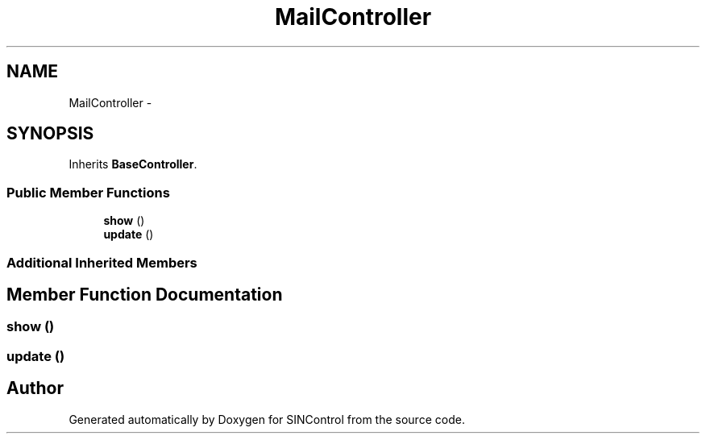 .TH "MailController" 3 "Thu May 21 2015" "SINControl" \" -*- nroff -*-
.ad l
.nh
.SH NAME
MailController \- 
.SH SYNOPSIS
.br
.PP
.PP
Inherits \fBBaseController\fP\&.
.SS "Public Member Functions"

.in +1c
.ti -1c
.RI "\fBshow\fP ()"
.br
.ti -1c
.RI "\fBupdate\fP ()"
.br
.in -1c
.SS "Additional Inherited Members"
.SH "Member Function Documentation"
.PP 
.SS "show ()"

.SS "update ()"


.SH "Author"
.PP 
Generated automatically by Doxygen for SINControl from the source code\&.
